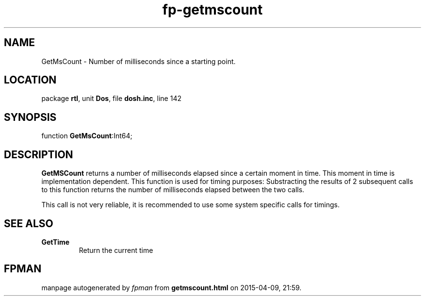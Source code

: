 .\" file autogenerated by fpman
.TH "fp-getmscount" 3 "2014-03-14" "fpman" "Free Pascal Programmer's Manual"
.SH NAME
GetMsCount - Number of milliseconds since a starting point.
.SH LOCATION
package \fBrtl\fR, unit \fBDos\fR, file \fBdosh.inc\fR, line 142
.SH SYNOPSIS
function \fBGetMsCount\fR:Int64;
.SH DESCRIPTION
\fBGetMSCount\fR returns a number of milliseconds elapsed since a certain moment in time. This moment in time is implementation dependent. This function is used for timing purposes: Substracting the results of 2 subsequent calls to this function returns the number of milliseconds elapsed between the two calls.

This call is not very reliable, it is recommended to use some system specific calls for timings.


.SH SEE ALSO
.TP
.B GetTime
Return the current time

.SH FPMAN
manpage autogenerated by \fIfpman\fR from \fBgetmscount.html\fR on 2015-04-09, 21:59.

